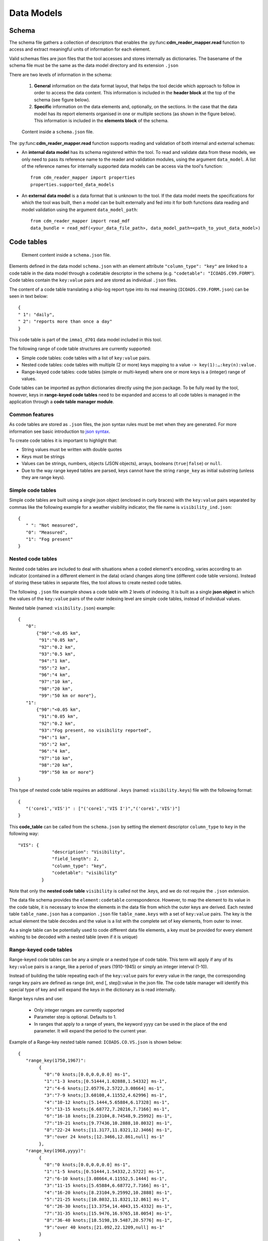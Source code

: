﻿.. cdm documentation master file, created by
   sphinx-quickstart on Fri Apr 16 14:18:24 2021.
   You can adapt this file completely to your liking, but it should at least
   contain the root ``toctree`` directive.

.. _data-models:

===========
Data Models
===========

Schema
======

The schema file gathers a collection of descriptors that enables the :py:func:**cdm_reader_mapper.read** function to access and extract meaningful units of information for each element.

Valid schemas files are json files that the tool accesses and stores internally as dictionaries. The basename of the schema file must be the same as the data model directory and its extension ``.json``

There are two levels of information in the schema:

   1. **General** information on the data format layout, that helps the tool decide which approach to follow in order to access the data content. This information is included in the **header block** at the top of the schema (see figure below).


   2. **Specific** information on the data elements and, optionally, on the sections. In the case that the data model has its report elements organised in one or multiple sections (as shown in the figure below). This information is included in the **elements block** of the schema.

.. figure:: _static/images/new_schema.png
    :width: 80%

    Content inside a ``schema.json`` file.

The :py:func:**cdm_reader_mapper.read** function supports reading and validation of both internal and external schemas:

- An **internal data model** has its schema registered within the tool. To read and validate data from these models, we only need to pass its reference name to the reader and validation modules, using the argument ``data_model``. A list of the reference names for internally supported data models can be access via the tool's function::

   from cdm_reader_mapper import properties
   properties.supported_data_models

- An **external data model** is a data format that is unknown to the tool. If the data model meets the specifications for which the tool was built, then a model can be built externally and fed into it for both functions data reading and model validation using the argument ``data_model_path``::

   from cdm_reader_mapper import read_mdf
   data_bundle = read_mdf(<your_data_file_path>, data_model_path=<path_to_yout_data_model>)

.. _code-tables:

Code tables
===========

.. figure:: _static/images/elements.png
    :width: 80%

    Element content inside a ``schema.json`` file.

Elements defined in the data model ``schema.json`` with an element attribute ``"column_type": "key"`` are linked to a code table in the data model through a codetable descriptor in the schema (e.g. ``"codetable": "ICOADS.C99.FORM"``). Code tables contain the ``key:value`` pairs and are stored as individual ``.json`` files.

The content of a code table translating a ship-log report type into its real meaning (``ICOADS.C99.FORM.json``) can be seen in text below::

     {
     " 1": "daily",
     " 2": "reports more than once a day"
     }

This code table is part of the ``imma1_d701`` data model included in this tool.

The following range of code table structures are currently supported:

- Simple code tables: code tables with a list of ``key:value`` pairs.
- Nested code tables: code tables with multiple (2 or more) keys mapping to a value ``-> key(1):…:key(n):value.``
- Range-keyed code tables: code tables (simple or multi-keyed) where one or more keys is a (integer) range of values.

Code tables can be imported as python dictionaries directly using the json package. To be fully read by the tool, however, keys in **range-keyed code tables** need to be expanded and access to all code tables is managed in the application through a **code table manager module**.


Common features
---------------
As code tables are stored as ``.json`` files, the json syntax rules must be met when they are generated. For more information see basic introduction to `json syntax <https://www.w3schools.com/js/js_json_syntax.asp>`_.

To create code tables it is important to highlight that:

- String values must be written with double quotes
- Keys must be strings
- Values can be strings, numbers, objects (JSON objects), arrays, booleans (``true|false``) or ``null``.
- Due to the way range keyed tables are parsed, keys cannot have the string ``range_key`` as initial substring (unless they are range keys).

Simple code tables
------------------

Simple code tables are built using a single json object (enclosed in curly braces) with the ``key:value`` pairs separated by commas like the following example for a weather visibility indicator, the file name is ``visibility_ind.json``::

      {
         " ": "Not measured",
         "0": "Measured",
         "1": "Fog present"
      }

Nested code tables
------------------

Nested code tables are included to deal with situations when a coded element's encoding, varies according to an indicator (contained in a different element in the data) or/and changes along time (different code table versions). Instead of storing these tables in separate files, the tool allows to create nested code tables.

The following ``.json`` file example shows a code table with 2 levels of indexing. It is built as a single **json object** in which the values of the ``key:value`` pairs of the outer indexing level are simple code tables, instead of individual values.

Nested table (named: ``visibility.json``) example::

      {
         "0":
             {"90":"<0.05 km",
              "91":"0.05 km",
              "92":"0.2 km",
              "93":"0.5 km",
              "94":"1 km",
              "95":"2 km",
              "96":"4 km",
              "97":"10 km",
              "98":"20 km",
              "99":"50 km or more"},
         "1":
             {"90":"<0.05 km",
              "91":"0.05 km",
              "92":"0.2 km",
              "93":"Fog present, no visibility reported",
              "94":"1 km",
              "95":"2 km",
              "96":"4 km",
              "97":"10 km",
              "98":"20 km",
              "99":"50 km or more"}
      }

This type of nested code table requires an additional ``.keys`` (named: ``visibility.keys``) file with the following format::

      {
         "('core1','VIS')" : ["('core1','VIS I')","('core1','VIS')"]
      }

This **code_table** can be called from the ``schema.json`` by setting the element descriptor ``column_type`` to ``key`` in the following way::

       "VIS": {
                    "description": "Visibility",
                    "field_length": 2,
                    "column_type": "key",
                    "codetable": "visibility"
                }

Note that only the **nested code table** ``visibility`` is called not the .keys, and we do not require the ``.json`` extension.

The data file schema provides the ``element:codetable`` correspondence. However, to map the element to its value in the code table, it is necessary to know the elements in the data file from which the outer keys are derived. Each nested table ``table_name.json`` has a companion ``.json`` file ``table_name.keys`` with a set of ``key:value`` pairs. The key is the actual element the table decodes and the value is a list with the complete set of key elements, from outer to inner.

As a single table can be potentially used to code different data file elements, a key must be provided for every element wishing to be decoded with a nested table (even if it is unique)

Range-keyed code tables
-----------------------

Range-keyed code tables can be any a simple or a nested type of code table. This term will apply if any of its ``key:value`` pairs is a range, like a period of years (1910-1945) or simply an integer interval (1-10).

Instead of building the table repeating each of the ``key:value`` pairs for every value in the range, the corresponding range key pairs are defined as range (init, end [, step]):value in the json file. The code table manager will identify this special type of key and will expand the keys in the dictionary as is read internally.

Range keys rules and use:

   - Only integer ranges are currently supported
   - Parameter step is optional. Defaults to 1.
   - In ranges that apply to a range of years, the keyword yyyy can be used in the place of the end parameter. It will expand the period to the current year.

Example of a Range-key nested table named: ``ICOADS.CO.VS.json`` is shown below::

      {
         "range_key(1750,1967)":
              {
                "0":"0 knots;[0.0,0.0,0.0] ms-1",
                "1":"1-3 knots;[0.51444,1.02888,1.54332] ms-1",
                "2":"4-6 knots;[2.05776,2.5722,3.08664] ms-1",
                "3":"7-9 knots;[3.60108,4.11552,4.62996] ms-1",
                "4":"10-12 knots;[5.1444,5.65884,6.17328] ms-1",
                "5":"13-15 knots;[6.68772,7.20216,7.7166] ms-1",
                "6":"16-18 knots;[8.23104,8.74548,9.25992] ms-1",
                "7":"19-21 knots;[9.77436,10.2888,10.8032] ms-1",
                "8":"22-24 knots;[11.3177,11.8321,12.3466] ms-1",
                "9":"over 24 knots;[12.3466,12.861,null] ms-1"
              },
         "range_key(1968,yyyy)":
              {
                "0":"0 knots;[0.0,0.0,0.0] ms-1",
                "1":"1-5 knots;[0.51444,1.54332,2.5722] ms-1",
                "2":"6-10 knots;[3.08664,4.11552,5.1444] ms-1",
                "3":"11-15 knots;[5.65884,6.68772,7.7166] ms-1",
                "4":"16-20 knots;[8.23104,9.25992,10.2888] ms-1",
                "5":"21-25 knots;[10.8032,11.8321,12.861] ms-1",
                "6":"26-30 knots;[13.3754,14.4043,15.4332] ms-1",
                "7":"31-35 knots;[15.9476,16.9765,18.0054] ms-1",
                "8":"36-40 knots;[18.5198,19.5487,20.5776] ms-1",
                "9":"over 40 knots;[21.092,22.1209,null] ms-1"
              }
      }

As is nested the corresponding ``ICOADS.CO.VS.keys`` file looks as follows::

      {
         "('core','VS')" : ["('core','YR')","('core','VS')"]
      }
